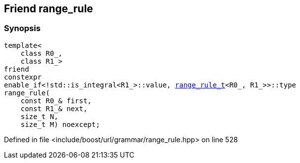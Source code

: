 :relfileprefix: ../../../../
[#869F81E41B60B74B82952A3CADCEF23A3C74C879]
== Friend range_rule



=== Synopsis

[source,cpp,subs="verbatim,macros,-callouts"]
----
template<
    class R0_,
    class R1_>
friend
constexpr
enable_if<!std::is_integral<R1_>::value, xref:reference/boost/urls/grammar/range_rule_t-09.adoc[range_rule_t]<R0_, R1_>>::type
range_rule(
    const R0_& first,
    const R1_& next,
    size_t N,
    size_t M) noexcept;
----

Defined in file <include/boost/url/grammar/range_rule.hpp> on line 528


